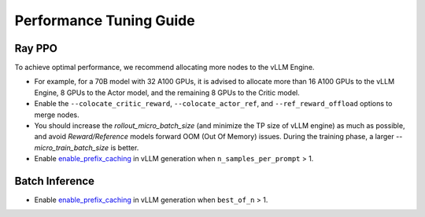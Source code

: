 Performance Tuning Guide
===================================

Ray PPO
-----------

To achieve optimal performance, we recommend allocating more nodes to the vLLM Engine. 

- For example, for a 70B model with 32 A100 GPUs, it is advised to allocate more than 16 A100 GPUs to the vLLM Engine, 8 GPUs to the Actor model, and the remaining 8 GPUs to the Critic model. 
- Enable the ``--colocate_critic_reward``, ``--colocate_actor_ref``, and ``--ref_reward_offload`` options to merge nodes.  
- You should increase the `rollout_micro_batch_size` (and minimize the TP size of vLLM engine) as much as possible, and avoid `Reward/Reference` models forward OOM (Out Of Memory) issues. During the training phase, a larger `--micro_train_batch_size` is better.
- Enable `enable_prefix_caching <https://docs.vllm.ai/en/stable/automatic_prefix_caching/apc.html>`_ in vLLM generation when ``n_samples_per_prompt`` > 1.

Batch Inference
---------------

- Enable `enable_prefix_caching <https://docs.vllm.ai/en/stable/automatic_prefix_caching/apc.html>`_ in vLLM generation when ``best_of_n`` > 1.